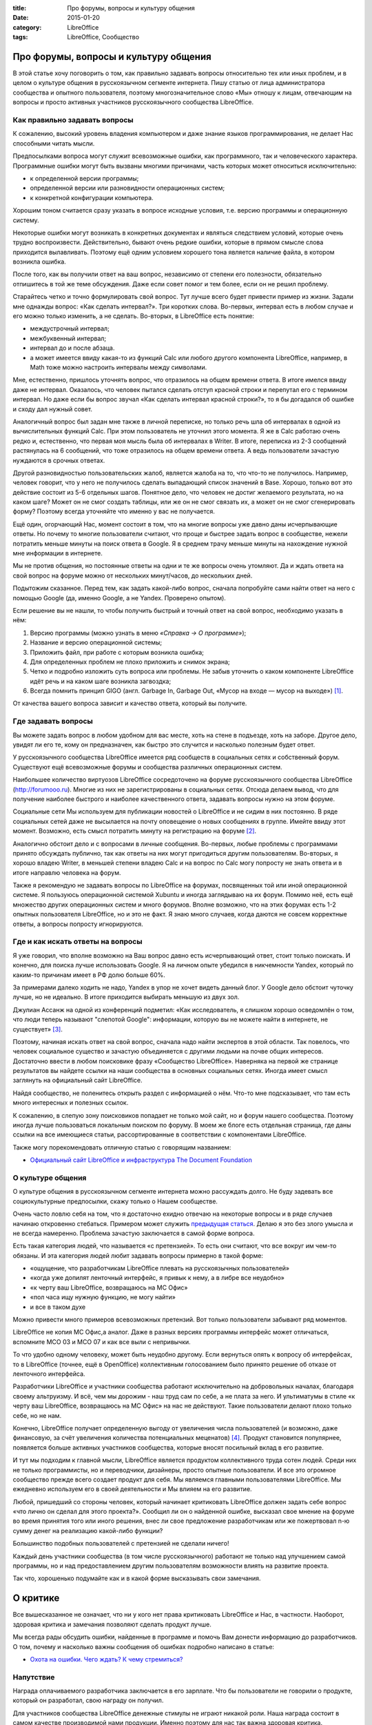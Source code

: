 :title: Про форумы, вопросы и культуру общения
:date: 2015-01-20
:category: LibreOffice
:tags: LibreOffice, Сообщество

Про форумы, вопросы и культуру общения
~~~~~~~~~~~~~~~~~~~~~~~~~~~~~~~~~~~~~~

В этой статье хочу поговорить о том, как правильно задавать вопросы
относительно тех или иных проблем, и в целом о культуре общения в
русскоязычном сегменте интернета. Пишу статью от лица администратора
сообщества и опытного пользователя, поэтому многозначительное слово «Мы»
отношу к лицам, отвечающим на вопросы и просто активных участников
русскоязычного сообщества LibreOffice.

Как правильно задавать вопросы
------------------------------

К сожалению, высокий уровень владения компьютером и даже знание языков
программирования, не делает Нас способными читать мысли.

Предпосылками вопроса могут служит всевозможные ошибки, как
программного, так и человеческого характера. Программные ошибки могут
быть вызваны многими причинами, часть которых может относиться
исключительно:

-  к определенной версии программы;
-  определенной версии или разновидности операционных систем;
-  к конкретной конфигурации компьютера.

Хорошим тоном считается сразу указать в вопросе исходные условия, т.е.
версию программы и операционную систему.

Некоторые ошибки могут возникать в конкретных документах и являться
следствием условий, которые очень трудно воспроизвести. Действительно,
бывают очень редкие ошибки, которые в прямом смысле слова приходится
вылавливать. Поэтому ещё одним условием хорошего тона является наличие
файла, в котором возникла ошибка.

После того, как вы получили ответ на ваш вопрос, независимо от степени
его полезности, обязательно отпишитесь в той же теме обсуждения. Даже
если совет помог и тем более, если он не решил проблему.

Старайтесь четко и точно формулировать свой вопрос. Тут лучше всего
будет привести пример из жизни. Задали мне однажды вопрос: «Как сделать
интервал?». Три коротких слова. Во-первых, интервал есть в любом случае
и его можно только изменить, а не сделать. Во-вторых, в LibreOffice есть
понятие:

-  междустрочный интервал;
-  межбуквенный интервал;
-  интервал до и после абзаца.
-  а может имеется ввиду какая-то из функций Calc или любого другого
   компонента LibreOffice, например, в Math тоже можно настроить
   интервалы между символами.

Мне, естественно, пришлось уточнять вопрос, что отразилось на общем
времени ответа. В итоге имелся ввиду даже не интервал. Оказалось, что
человек пытался сделать отступ красной строки и перепутал его с термином
интервал. Но даже если бы вопрос звучал «Как сделать интервал красной
строки?», то я бы догадался об ошибке и сходу дал нужный совет.

Аналогичный вопрос был задан мне также в личной переписке, но только
речь шла об интервалах в одной из вычислительных функций Calc. При этом
пользователь не уточнил этого момента. Я же в Calc работаю очень редко
и, естественно, что первая моя мысль была об интервалах в Writer. В
итоге, переписка из 2-3 сообщений растянулась на 6 сообщений, что тоже
отразилось на общем времени ответа. А ведь пользователи зачастую
нуждаются в срочных ответах.

Другой разновидностью пользовательских жалоб, является жалоба на то, что
что-то не получилось. Например, человек говорит, что у него не
получилось сделать выпадающий список значений в Base. Хорошо, только вот
это действие состоит из 5-6 отдельных шагов. Понятное дело, что человек
не достиг желаемого результата, но на каком шаге? Может он не смог
создать таблицы, или же он не смог связать их, а может он не смог
сгенерировать форму? Поэтому всегда уточняйте что именно у вас не
получается.

Ещё один, огорчающий Нас, момент состоит в том, что на многие вопросы
уже давно даны исчерпывающие ответы. Но почему то многие пользователи
считают, что проще и быстрее задать вопрос в сообществе, нежели
потратить меньше минуты на поиск ответа в Google. Я в среднем трачу
меньше минуты на нахождение нужной мне информации в интернете.

Мы не против общения, но постоянные ответы на одни и те же вопросы очень
утомляют. Да и ждать ответа на свой вопрос на форуме можно от нескольких
минут/часов, до нескольких дней.

Подытожим сказанное. Перед тем, как задать какой-либо вопрос, сначала
попробуйте сами найти ответ на него с помощью Google (да, именно Google,
а не Yandex. Проверено опытом).

Если решение вы не нашли, то чтобы получить быстрый и точный ответ на
свой вопрос, необходимо указать в нём:

#. Версию программы (можно узнать в меню *«Справка → О программе»*);
#. Название и версию операционной системы;
#. Приложить файл, при работе с которым возникла ошибка;
#. Для определенных проблем не плохо приложить и снимок экрана;
#. Четко и подробно изложить суть вопроса или проблемы. Не забыв
   уточнить о каком компоненте LibreOffice идёт речь и на каком шаге
   возникла загвоздка;
#. Всегда помнить принцип GIGO (англ. Garbage In, Garbage Out, «Мусор на
   входе — мусор на выходе») [1]_.

От качества вашего вопроса зависит и качество ответа, который вы
получите.

Где задавать вопросы
--------------------

Вы можете задать вопрос в любом удобном для вас месте, хоть на стене в
подъезде, хоть на заборе. Другое дело, увидят ли его те, кому он
предназначен, как быстро это случится и насколько полезным будет ответ.

У русскоязычного сообщества LibreOffice имеется ряд сообществ в
социальных сетях и собственный форум. Существуют ещё всевозможные форумы
и сообщества различных операционных систем.

Наибольшее количество виртуозов LibreOffice сосредоточено на форуме
русскоязычного сообщества LibreOffice (http://forumooo.ru). Многие из
них не зарегистрированы в социальных сетях. Отсюда делаем вывод, что для
получение наиболее быстрого и наиболее качественного ответа, задавать
вопросы нужно на этом форуме.

Социальные сети Мы используем для публикации новостей о LibreOffice и не
сидим в них постоянно. В ряде социальных сетей даже не высылается на
почту оповещение о новых сообщениях в группе. Имейте ввиду этот момент.
Возможно, есть смысл потратить минуту на регистрацию на форуме
[2]_.

Аналогично обстоит дело и с вопросами в личные сообщения. Во-первых,
любые проблемы с программами принято обсуждать публично, так как ответы
на них могут пригодиться другим пользователям. Во-вторых, я хорошо
владею Writer, в меньшей степени владею Calc и на вопрос по Calc могу
попросту не знать ответа и в итоге направлю человека на форум.

Также я рекомендую не задавать вопросы по LibreOffice на форумах,
посвященных той или иной операционной системе. Я пользуюсь операционной
системой Xubuntu и иногда заглядываю на их форум. Помимо неё, есть ещё
множество других операционных систем и много форумов. Вполне возможно,
что на этих форумах есть 1-2 опытных пользователя LibreOffice, но и это
не факт. Я знаю много случаев, когда даются не совсем корректные ответы,
а вопросы попросту игнорируются.

Где и как искать ответы на вопросы
----------------------------------

Я уже говорил, что вполне возможно на Ваш вопрос давно есть
исчерпывающий ответ, стоит только поискать. И конечно, для поиска лучше
использовать Google. Я на личном опыте убедился в никчемности Yandex,
который по каким-то причинам имеет в РФ долю больше 60%.

За примерами далеко ходить не надо, Yandex в упор не хочет видеть данный
блог. У Google дело обстоит чуточку лучше, но не идеально. В итоге
приходится выбирать меньшую из двух зол.

Джулиан Ассанж на одной из конференций подметил: «Как исследователь, я
слишком хорошо осведомлён о том, что люди теперь называют "слепотой
Google": информации, которую вы не можете найти в интернете, не
существует» [3]_.

Поэтому, начиная искать ответ на свой вопрос, сначала надо найти
экспертов в этой области. Так повелось, что человек социальное существо
и зачастую объединяется с другими людьми на почве общих интересов.
Достаточно ввести в любом поисковике фразу «Сообщество LibreOffice».
Наверняка на первой же странице результатов вы найдете ссылки на наши
сообщества в основных социальных сетях. Иногда имеет смысл заглянуть на
официальный сайт LibreOffice.

Найдя сообщество, не поленитесь открыть раздел с информацией о нём.
Что-то мне подсказывает, что там есть много интересных и полезных
ссылок.

К сожалению, в слепую зону поисковиков попадает не только мой сайт, но и
форум нашего сообщества. Поэтому иногда лучше пользоваться локальным
поиском по форуму. В моем же блоге есть отдельная страница, где даны
ссылки на все имеющиеся статьи, рассортированные в соответствии с
компонентами LibreOffice.

Также могу порекомендовать отличную статью с говорящим названием:

-  `Официальный сайт LibreOffice и инфраструктура The Document
   Foundation <http://infineconomics.blogspot.ru/2014/12/libreoffice-infra.html>`__

О культуре общения
------------------

О культуре общения в русскоязычном сегменте интернета можно рассуждать
долго. Не буду задевать все социокультурные предпосылки, скажу только о
Нашем сообществе.

Очень часто ловлю себя на том, что я достаточно ехидно отвечаю на
некоторые вопросы и в ряде случаев начинаю откровенно стебаться.
Примером может служить `предыдущая
статься <http://librerussia.blogspot.ru/2015/01/libreoffice.html>`__.
Делаю я это без злого умысла и не всегда намеренно. Проблема зачастую
заключается в самой форме вопроса.

Есть такая категория людей, что называется «с претензией». То есть они
считают, что все вокруг им чем-то обязаны. И эта категория людей любит
задавать вопросы примерно в такой форме:

-  «ощущение, что разработчикам LibreOffice плевать на русскоязычных
   пользователей»
-  «когда уже допилят ленточный интерфейс, я привык к нему, а в либре
   все неудобно»
-  «к черту ваш LibreOffice, возвращаюсь на МС Офис»
-  «пол часа ищу нужную функцию, не могу найти»
-  и все в таком духе

Можно привести много примеров всевозможных претензий. Вот только
пользователи забывают ряд моментов.

LibreOffice не копия МС Офис,а аналог. Даже в разных версиях программы
интерфейс может отличаться, вспомните МСО 03 и МСО 07 и как все выли с
непривычки.

То что удобно одному человеку, может быть неудобно другому. Если
вернуться опять к вопросу об интерфейсах, то в LibreOffice (точнее, ещё
в OpenOffice) коллективным голосованием было принято решение об отказе
от ленточного интерфейса.

Разработчики LibreOffice и участники сообщества работают исключительно
на добровольных началах, благодаря своему альтруизму. И всё, чем мы
дорожим - наш труд сам по себе, а не плата за него. И ультиматумы в
стиле «к черту ваш LibreOffice, возвращаюсь на МС Офис» на нас не
действуют. Такие пользователи делают плохо только себе, но не нам.

Конечно, LibreOffice получает определенную выгоду от увеличения числа
пользователей (и возможно, даже финансовую, за счёт увеличения
количества потенциальных меценатов) [4]_. Продукт
становится популярнее, появляется больше активных участников сообщества,
которые вносят посильный вклад в его развитие.

И тут мы подходим к главной мысли, LibreOffice является продуктом
коллективного труда сотен людей. Среди них не только программисты, но и
переводчики, дизайнеры, просто опытные пользователи. И все это огромное
сообщество прежде всего создает продукт для себя. Мы являемся главными
пользователями LibreOffice. Мы ежедневно используем его в своей
деятельности и Мы влияем на его развитие.

Любой, пришедший со стороны человек, который начинает критиковать
LibreOffice должен задать себе вопрос «что лично он сделал для этого
проекта?». Сообщил ли он о найденной ошибке, высказал свое мнение на
форуме во время принятия того или иного решения, внес ли свое
предложение разработчикам или же пожертвовал n-ю сумму денег на
реализацию какой-либо функции?

Большинство подобных пользователей с претензией не сделали ничего!

Каждый день участники сообщества (в том числе русскоязычного) работают
не только над улучшением самой программы, но и над предоставлением
другим пользователям возможности влиять на развитие проекта.

Так что, хорошенько подумайте как и в какой форме высказывать свои
замечания.

О критике
~~~~~~~~~

Все вышесказанное не означает, что ни у кого нет права критиковать
LibreOffice и Нас, в частности. Наоборот, здоровая критика и замечания
позволяют сделать продукт лучше.

Мы всегда рады обсудить ошибки, найденные в программе и помочь Вам
донести информацию до разработчиков. О том, почему и насколько важны
сообщения об ошибках подробно написано в статье:

-  `Охота на ошибки. Чего ждать? К чему
   стремиться? <http://infineconomics.blogspot.ru/2014/11/BugHunting.html>`__

Напутствие
----------

Награда оплачиваемого разработчика заключается в его зарплате. Что бы
пользователи не говорили о продукте, который он разработал, свою награду
он получил.

Для участников сообщества LibreOffice денежные стимулы не играют никакой
роли. Наша награда состоит в самом качестве производимой нами продукции.
Именно поэтому для нас так важна здоровая критика.

Любое необдуманное высказывание, является попыткой перечеркнуть
безвозмездный труд сотен людей. И всегда эти попытки исходят от полных
профанов и бездарей, которые абсолютно не владеют ситуацией.

Несмотря на то, что LibreOffice разрабатывается добровольцами, это не
значит, что он делается на коленке. Это продукт с высоким уровнем
качества. И как в любом другом свободном проекте, следование стандартам
является одной из основных составляющих процесса разработки.

Тот, кто начинает субъективно критиковать, к примеру, тот же интерфейс
LibreOffice, забывает, что всегда существует иная точка зрения. И вполне
возможно, причина кроется в самом критикующем, в его неумении работать с
офисными пакетами и его нежелании учиться правильному стилю работы.

Надеюсь, прочитавшие эту статью откажутся от своего потребительского и
эгоцентричного взгляда на мир и станут чуточку вежливее относиться к
безвозмездному труду сотен добровольцев.

Дополнительная информация
-------------------------

-  `Свободное программное
   обеспечение <https://ru.wikipedia.org/wiki/%D0%A1%D0%B2%D0%BE%D0%B1%D0%BE%D0%B4%D0%BD%D0%BE%D0%B5_%D0%BF%D1%80%D0%BE%D0%B3%D1%80%D0%B0%D0%BC%D0%BC%D0%BD%D0%BE%D0%B5_%D0%BE%D0%B1%D0%B5%D1%81%D0%BF%D0%B5%D1%87%D0%B5%D0%BD%D0%B8%D0%B5>`__
-  `Официальный сайт LibreOffice и инфраструктура The Document
   Foundation <http://infineconomics.blogspot.ru/2014/12/libreoffice-infra.html>`__
-  `Охота на ошибки. Чего ждать? К чему
   стремиться? <http://infineconomics.blogspot.ru/2014/11/BugHunting.html>`__
-  `Кому больше пользы, индивидууму или
   сообществу? <http://infineconomics.blogspot.ru/2014/08/blog-post.html>`__

Сообщества LibreOffice
----------------------

-  `Форум поддержки пользователей. LibreOffice, Apache OpenOffice,
   OpenOffice.org <http://forumooo.ru/>`__
-  `Сообщество в Google
   Plus <https://plus.google.com/communities/114023476906934509704>`__
-  `Группа ВКонтакте <http://vk.com/libreoffice>`__
-  `Твиттер <http://twitter.com/LibreOffice_ru>`__
-  `Facebook <https://www.facebook.com/ru.libreoffice.org>`__

Руководства и учебные материалы
-------------------------------

-  `Руководства <http://librerussia.blogspot.ru/p/guides.html>`__
-  `Страница документации на
   оф.Вики <https://wiki.documentfoundation.org/Documentation/ru>`__
-  `Информатика в экономике и
   управлении <http://infineconomics.blogspot.ru>`__

--------------

.. [1] https://ru.wikipedia.org/wiki/GIGO 

.. [2] Есть форма, позволяющая задать вопрос без регистрации
   http://forumooo.ru/dev/form.php `

.. [3] Взято с сайта http://russian.rt.com/article/52072 

.. [4] Кстати, о меценатстве
   https://donate.libreoffice.org/ru/ 


